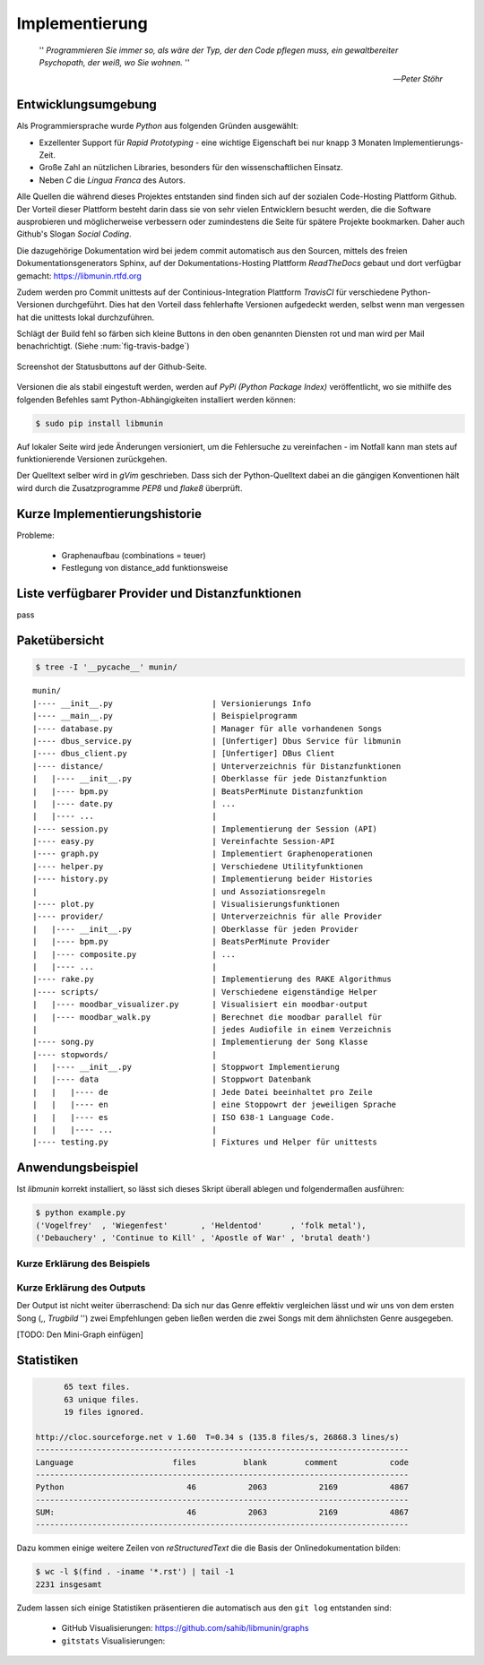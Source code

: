 ***************
Implementierung
***************


.. epigraph::


    '' *Programmieren Sie immer so, als wäre der Typ, der den Code pflegen muss, ein
    gewaltbereiter Psychopath, der weiß, wo Sie wohnen.* ''

    -- *Peter Stöhr*

Entwicklungsumgebung
====================

Als Programmiersprache wurde *Python* aus folgenden Gründen ausgewählt:

* Exzellenter Support für *Rapid Prototyping* - eine wichtige Eigenschaft bei
  nur knapp 3 Monaten Implementierungs-Zeit.
* Große Zahl an nützlichen Libraries, besonders für den wissenschaftlichen Einsatz.
* Neben *C* die *Lingua Franca* des Autors.

Alle Quellen die während dieses Projektes entstanden sind finden sich auf der
sozialen Code-Hosting Plattform Github. Der Vorteil dieser Plattform besteht
darin dass sie von sehr vielen Entwicklern besucht werden, die die Software
ausprobieren und möglicherweise verbessern oder zumindestens die Seite für
spätere Projekte bookmarken.  Daher auch Github's Slogan *Social Coding*.

Die dazugehörige Dokumentation wird bei jedem commit automatisch aus den
Sourcen, mittels des freien Dokumentationsgenerators Sphinx, auf der
Dokumentations-Hosting Plattform *ReadTheDocs* gebaut und dort verfügbar
gemacht: https://libmunin.rtfd.org

Zudem werden pro Commit unittests auf der Continious-Integration Plattform
*TravisCI* für verschiedene Python-Versionen durchgeführt.  Dies hat den Vorteil
dass fehlerhafte Versionen aufgedeckt werden, selbst wenn man vergessen hat die
unittests lokal durchzuführen.

Schlägt der Build fehl so färben sich kleine Buttons in den oben genannten
Diensten rot und man wird per Mail benachrichtigt. (Siehe :num:`fig-travis-badge`)

.. _fig-travis-badge:

.. figure:: figs/travis_badge.png
    :align: center
    :alt: Screenshot der Statusbuttons auf der Github-Seite.

    Screenshot der Statusbuttons auf der Github-Seite.

Versionen die als stabil eingestuft werden, werden auf *PyPi (Python Package Index)*
veröffentlicht, wo sie mithilfe des folgenden Befehles samt
Python-Abhängigkeiten installiert werden können:

.. code-block:: bash

    $ sudo pip install libmunin

Auf lokaler Seite wird jede Änderungen versioniert, um die Fehlersuche zu
vereinfachen - im Notfall kann man stets auf funktionierende Versionen
zurückgehen. 

Der Quelltext selber wird in *gVim* geschrieben. Dass sich der Python-Quelltext
dabei an die gängigen Konventionen hält wird durch die Zusatzprogramme *PEP8*
und *flake8* überprüft.


Kurze Implementierungshistorie
==============================

Probleme:

    - Graphenaufbau (combinations = teuer) 
    - Festlegung von distance_add funktionsweise

Liste verfügbarer Provider und Distanzfunktionen
================================================

pass

Paketübersicht
==============


.. code-block:: bash

   $ tree -I '__pycache__' munin/

::

    munin/
    |---- __init__.py                     | Versionierungs Info
    |---- __main__.py                     | Beispielprogramm
    |---- database.py                     | Manager für alle vorhandenen Songs
    |---- dbus_service.py                 | [Unfertiger] Dbus Service für libmunin
    |---- dbus_client.py                  | [Unfertiger] DBus Client
    |---- distance/                       | Unterverzeichnis für Distanzfunktionen
    |   |---- __init__.py                 | Oberklasse für jede Distanzfunktion
    |   |---- bpm.py                      | BeatsPerMinute Distanzfunktion
    |   |---- date.py                     | ...
    |   |---- ...                         | 
    |---- session.py                      | Implementierung der Session (API)
    |---- easy.py                         | Vereinfachte Session-API
    |---- graph.py                        | Implementiert Graphenoperationen
    |---- helper.py                       | Verschiedene Utilityfunktionen
    |---- history.py                      | Implementierung beider Histories 
    |                                     | und Assoziationsregeln
    |---- plot.py                         | Visualisierungsfunktionen
    |---- provider/                       | Unterverzeichnis für alle Provider
    |   |---- __init__.py                 | Oberklasse für jeden Provider
    |   |---- bpm.py                      | BeatsPerMinute Provider
    |   |---- composite.py                | ...
    |   |---- ...                         | 
    |---- rake.py                         | Implementierung des RAKE Algorithmus
    |---- scripts/                        | Verschiedene eigenständige Helper
    |   |---- moodbar_visualizer.py       | Visualisiert ein moodbar-output
    |   |---- moodbar_walk.py             | Berechnet die moodbar parallel für
    |                                     | jedes Audiofile in einem Verzeichnis
    |---- song.py                         | Implementierung der Song Klasse
    |---- stopwords/                      | 
    |   |---- __init__.py                 | Stoppwort Implementierung
    |   |---- data                        | Stoppwort Datenbank
    |   |   |---- de                      | Jede Datei beeinhaltet pro Zeile
    |   |   |---- en                      | eine Stoppowrt der jeweiligen Sprache
    |   |   |---- es                      | ISO 638-1 Language Code.
    |   |   |---- ...                     |
    |---- testing.py                      | Fixtures und Helper für unittests
    

Anwendungsbeispiel
==================

.. code-block:: python
    :linenos:
    :emphasize-lines: 1,3,11,12,14,21

    from munin.easy import EasySession

    MY_DATABASE = [
        # Artist:            Album:               Title:             Genre:
        ('Akrea'          , 'Lebenslinie'      , 'Trugbild'       , 'death metal'),
        ('Vogelfrey'      , 'Wiegenfest'       , 'Heldentod'      , 'folk metal'),
        ('Letzte Instanz' , 'Götter auf Abruf' , 'Salve te'       , 'folk rock'),
        ('Debauchery'     , 'Continue to Kill' , 'Apostle of War' , 'brutal death')
    ]

    session = EasySession()
    with session.transaction():
        for idx, (artist, album, title, genre) in enumerate(MY_DATABASE):
             session.mapping[session.add({
                 'artist': artist,
                 'album': album,
                 'title': title,
                 'genre': genre
             })] = idx

    for munin_song in session.recommend_from_seed(session[0], 2):
        print(MY_DATABASE[munin_song.uid])


Ist *libmunin* korrekt installiert, so lässt sich dieses Skript überall ablegen
und folgendermaßen ausführen:

.. code-block:: bash

    $ python example.py
    ('Vogelfrey'  , 'Wiegenfest'       , 'Heldentod'      , 'folk metal'),
    ('Debauchery' , 'Continue to Kill' , 'Apostle of War' , 'brutal death')

Kurze Erklärung des Beispiels 
~~~~~~~~~~~~~~~~~~~~~~~~~~~~~~


Kurze Erklärung des Outputs
~~~~~~~~~~~~~~~~~~~~~~~~~~~

Der Output ist nicht weiter überraschend: Da sich nur das Genre effektiv
vergleichen lässt und wir uns von dem ersten Song (,, *Trugbild* '') zwei
Empfehlungen geben ließen werden die zwei Songs mit dem ähnlichsten Genre
ausgegeben.

[TODO: Den Mini-Graph einfügen]


Statistiken
===========

.. code-block:: bash

          65 text files.
          63 unique files.                              
          19 files ignored.

    http://cloc.sourceforge.net v 1.60  T=0.34 s (135.8 files/s, 26868.3 lines/s)
    -------------------------------------------------------------------------------
    Language                     files          blank        comment           code
    -------------------------------------------------------------------------------
    Python                          46           2063           2169           4867
    -------------------------------------------------------------------------------
    SUM:                            46           2063           2169           4867
    -------------------------------------------------------------------------------
Dazu kommen einige weitere Zeilen von *reStructuredText* die die Basis der
Onlinedokumentation bilden:

.. code-block:: bash

    $ wc -l $(find . -iname '*.rst') | tail -1
    2231 insgesamt


Zudem lassen sich einige Statistiken präsentieren die automatisch aus den
``git log`` entstanden sind:

    - GitHub Visualisierungen: https://github.com/sahib/libmunin/graphs
    - ``gitstats`` Visualisierungen: 
